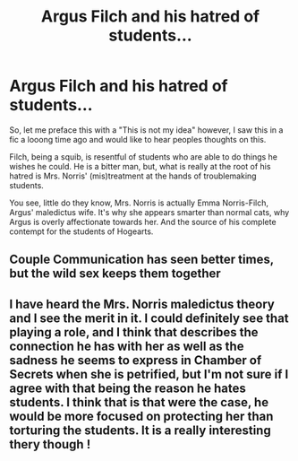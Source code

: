 #+TITLE: Argus Filch and his hatred of students...

* Argus Filch and his hatred of students...
:PROPERTIES:
:Author: raikiriu
:Score: 6
:DateUnix: 1603955677.0
:DateShort: 2020-Oct-29
:FlairText: Discussion
:END:
So, let me preface this with a "This is not my idea" however, I saw this in a fic a looong time ago and would like to hear peoples thoughts on this.

Filch, being a squib, is resentful of students who are able to do things he wishes he could. He is a bitter man, but, what is really at the root of his hatred is Mrs. Norris' (mis)treatment at the hands of troublemaking students.

You see, little do they know, Mrs. Norris is actually Emma Norris-Filch, Argus' maledictus wife. It's why she appears smarter than normal cats, why Argus is overly affectionate towards her. And the source of his complete contempt for the students of Hogearts.


** Couple Communication has seen better times, but the wild sex keeps them together
:PROPERTIES:
:Author: Jon_Riptide
:Score: 7
:DateUnix: 1603968214.0
:DateShort: 2020-Oct-29
:END:


** I have heard the Mrs. Norris maledictus theory and I see the merit in it. I could definitely see that playing a role, and I think that describes the connection he has with her as well as the sadness he seems to express in Chamber of Secrets when she is petrified, but I'm not sure if I agree with that being the reason he hates students. I think that is that were the case, he would be more focused on protecting her than torturing the students. It is a really interesting thery though !
:PROPERTIES:
:Author: Potential-Attitude-9
:Score: 1
:DateUnix: 1604027467.0
:DateShort: 2020-Oct-30
:END:

